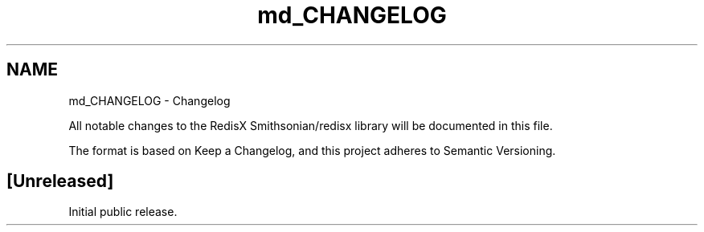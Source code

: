 .TH "md_CHANGELOG" 3 "Version v0.9" "RedisX" \" -*- nroff -*-
.ad l
.nh
.SH NAME
md_CHANGELOG \- Changelog 
.PP
 All notable changes to the RedisX \fRSmithsonian/redisx\fP library will be documented in this file\&.
.PP
The format is based on \fRKeep a Changelog\fP, and this project adheres to \fRSemantic Versioning\fP\&.
.SH "[Unreleased]"
.PP
Initial public release\&. 

